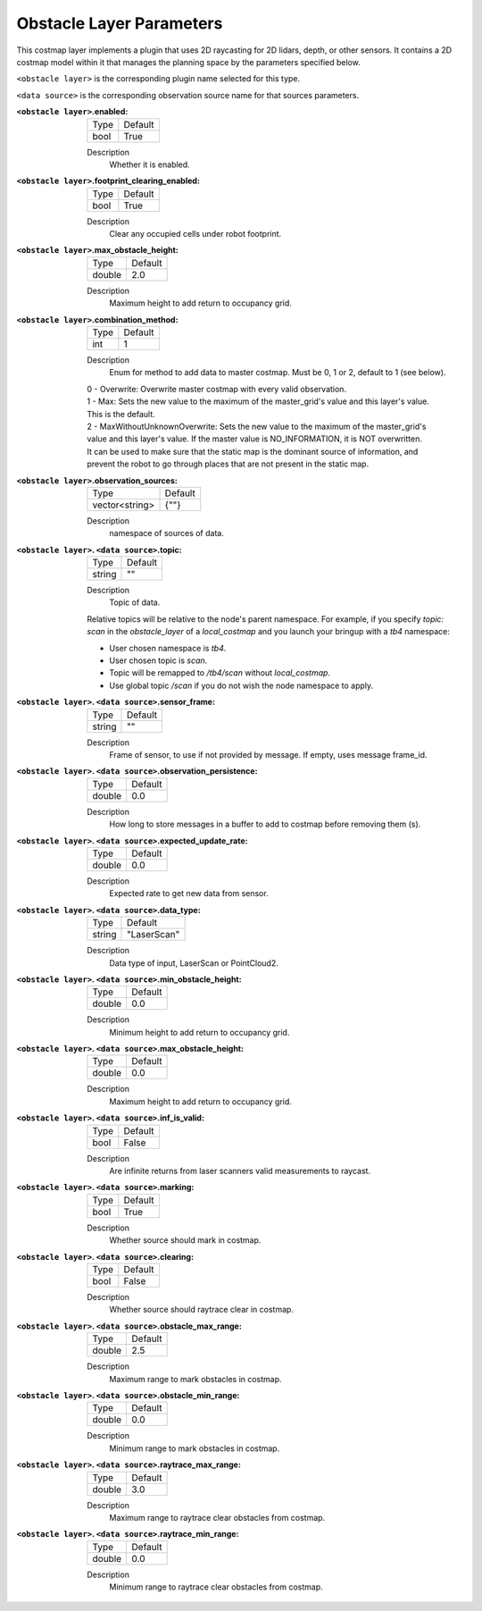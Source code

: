 .. obstacle:

Obstacle Layer Parameters
=========================

This costmap layer implements a plugin that uses 2D raycasting for 2D lidars, depth, or other sensors. It contains a 2D costmap model within it that manages the planning space by the parameters specified below.

``<obstacle layer>`` is the corresponding plugin name selected for this type.

``<data source>`` is the corresponding observation source name for that sources parameters.

:``<obstacle layer>``.enabled:

  ==== =======
  Type Default
  ---- -------
  bool True
  ==== =======

  Description
    Whether it is enabled.

:``<obstacle layer>``.footprint_clearing_enabled:

  ==== =======
  Type Default
  ---- -------
  bool True
  ==== =======

  Description
    Clear any occupied cells under robot footprint.

:``<obstacle layer>``.max_obstacle_height:

  ====== =======
  Type   Default
  ------ -------
  double 2.0
  ====== =======

  Description
    Maximum height to add return to occupancy grid.

:``<obstacle layer>``.combination_method:

  ====== =======
  Type   Default
  ------ -------
  int    1
  ====== =======

  Description
    Enum for method to add data to master costmap. Must be 0, 1 or 2, default to 1 (see below).

  | 0 - Overwrite: Overwrite master costmap with every valid observation.

  | 1 - Max: Sets the new value to the maximum of the master_grid's value and this layer's value.
  | This is the default.

  | 2 - MaxWithoutUnknownOverwrite: Sets the new value to the maximum of the master_grid's
  | value and this layer's value. If the master value is NO_INFORMATION, it is NOT overwritten.
  | It can be used to make sure that the static map is the dominant source of information, and
  | prevent the robot to go through places that are not present in the static map.


:``<obstacle layer>``.observation_sources:

  ============== =======
  Type           Default
  -------------- -------
  vector<string> {""}
  ============== =======

  Description
    namespace of sources of data.

:``<obstacle layer>``. ``<data source>``.topic:

  ====== =======
  Type   Default
  ------ -------
  string ""
  ====== =======

  Description
    Topic of data.

  Relative topics will be relative to the node's parent namespace.
  For example, if you specify `topic: scan` in the `obstacle_layer` of a `local_costmap` and you launch your bringup with a `tb4` namespace:

  * User chosen namespace is `tb4`.
  * User chosen topic is `scan`.
  * Topic will be remapped to `/tb4/scan` without `local_costmap`.
  * Use global topic `/scan` if you do not wish the node namespace to apply.

:``<obstacle layer>``. ``<data source>``.sensor_frame:

  ====== =======
  Type   Default
  ------ -------
  string ""
  ====== =======

  Description
    Frame of sensor, to use if not provided by message. If empty, uses message frame_id.

:``<obstacle layer>``. ``<data source>``.observation_persistence:

  ====== =======
  Type   Default
  ------ -------
  double 0.0
  ====== =======

  Description
    How long to store messages in a buffer to add to costmap before removing them (s).

:``<obstacle layer>``. ``<data source>``.expected_update_rate:

  ====== =======
  Type   Default
  ------ -------
  double 0.0
  ====== =======

  Description
    Expected rate to get new data from sensor.

:``<obstacle layer>``. ``<data source>``.data_type:

  ====== ===========
  Type   Default
  ------ -----------
  string "LaserScan"
  ====== ===========

  Description
    Data type of input, LaserScan or PointCloud2.

:``<obstacle layer>``. ``<data source>``.min_obstacle_height:

  ====== =======
  Type   Default
  ------ -------
  double 0.0
  ====== =======

  Description
    Minimum height to add return to occupancy grid.

:``<obstacle layer>``. ``<data source>``.max_obstacle_height:

  ====== =======
  Type   Default
  ------ -------
  double 0.0
  ====== =======

  Description
    Maximum height to add return to occupancy grid.

:``<obstacle layer>``. ``<data source>``.inf_is_valid:

  ====== =======
  Type   Default
  ------ -------
  bool   False
  ====== =======

  Description
    Are infinite returns from laser scanners valid measurements to raycast.

:``<obstacle layer>``. ``<data source>``.marking:

  ====== =======
  Type   Default
  ------ -------
  bool   True
  ====== =======

  Description
    Whether source should mark in costmap.

:``<obstacle layer>``. ``<data source>``.clearing:

  ====== =======
  Type   Default
  ------ -------
  bool   False
  ====== =======

  Description
    Whether source should raytrace clear in costmap.

:``<obstacle layer>``. ``<data source>``.obstacle_max_range:

  ====== =======
  Type   Default
  ------ -------
  double 2.5
  ====== =======

  Description
    Maximum range to mark obstacles in costmap.

:``<obstacle layer>``. ``<data source>``.obstacle_min_range:

  ====== =======
  Type   Default
  ------ -------
  double 0.0
  ====== =======

  Description
    Minimum range to mark obstacles in costmap.

:``<obstacle layer>``. ``<data source>``.raytrace_max_range:

  ====== =======
  Type   Default
  ------ -------
  double 3.0
  ====== =======

  Description
    Maximum range to raytrace clear obstacles from costmap.

:``<obstacle layer>``. ``<data source>``.raytrace_min_range:

  ====== =======
  Type   Default
  ------ -------
  double 0.0
  ====== =======

  Description
    Minimum range to raytrace clear obstacles from costmap.
